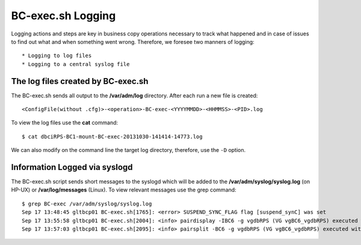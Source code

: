 BC-exec.sh Logging
==================

Logging actions and steps are key in business copy operations necessary to track what happened and in case of issues to find out what and when something went wrong. Therefore, we foresee two manners of logging::

* Logging to log files
* Logging to a central syslog file

The log files created by BC-exec.sh
-----------------------------------

The BC-exec.sh sends all output to the **/var/adm/log** directory. After each run a new file is created::

    <ConfigFile(without .cfg)>-<operation>-BC-exec-<YYYYMMDD>-<HHMMSS>-<PID>.log

To view the log files use the **cat** command::

    $ cat dbciRPS-BC1-mount-BC-exec-20131030-141414-14773.log

We can also modify on the command line the target log directory, therefore, use the ``-D`` option.

Information Logged via syslogd
------------------------------

The BC-exec.sh script sends short messages to the syslogd which will be added to the **/var/adm/syslog/syslog.log** (on HP-UX) or **/var/log/messages** (Linux). To view relevant messages use the grep command::

    $ grep BC-exec /var/adm/syslog/syslog.log
    Sep 17 13:48:45 gltbcp01 BC-exec.sh[1765]: <error> SUSPEND_SYNC_FLAG flag [suspend_synC] was set
    Sep 17 13:55:58 gltbcp01 BC-exec.sh[2004]: <info> pairdisplay -IBC6 -g vgdbRPS (VG vgBC6_vgdbRPS) executed with success
    Sep 17 13:57:03 gltbcp01 BC-exec.sh[2095]: <info> pairsplit -BC6 -g vgdbRPS (VG vgBC6_vgdbRPS) executed with success
    

